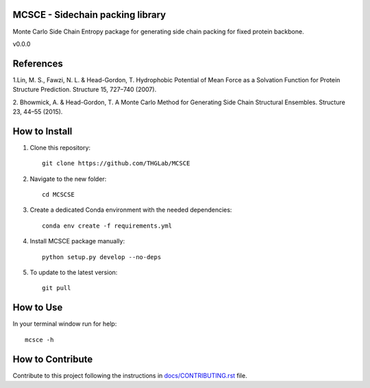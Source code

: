 MCSCE - Sidechain packing library
=================================

.. image:: https://github.com/THGLab/MCSCE/workflows/Tests/badge.svg?branch=master
    :target: https://github.com/THGLab/MCSCE/actions?workflow=Tests
    :alt: Test Status

.. image:: https://github.com/THGLab/MCSCE/workflows/Package%20Build/badge.svg?branch=master
    :target: https://github.com/THGLab/MCSCE/actions?workflow=Package%20Build
    :alt: Package Build

.. image:: https://codecov.io/gh/THGLab/MCSCE/branch/master/graph/badge.svg
    :target: https://codecov.io/gh/THGLab/MCSCE
    :alt: Codecov

.. image:: https://img.shields.io/readthedocs/MCSCE/latest?label=Read%20the%20Docs
    :target: https://MCSCE.readthedocs.io/en/latest/index.html
    :alt: Read the Docs

Monte Carlo Side Chain Entropy package for generating side chain packing for
fixed protein backbone.

v0.0.0

References
==========

1.Lin, M. S., Fawzi, N. L. & Head-Gordon, T. Hydrophobic Potential of Mean Force
as a Solvation Function for Protein Structure Prediction. Structure 15, 727–740
(2007).

2. Bhowmick, A. & Head-Gordon, T. A Monte Carlo Method for Generating Side Chain
Structural Ensembles. Structure 23, 44–55 (2015).

How to Install
==============

1. Clone this repository::

    git clone https://github.com/THGLab/MCSCE

2. Navigate to the new folder::

    cd MCSCSE

3. Create a dedicated Conda environment with the needed dependencies::

    conda env create -f requirements.yml

4. Install MCSCE package manually::

    python setup.py develop --no-deps

5. To update to the latest version::

    git pull

How to Use
==========

In your terminal window run for help::

    mcsce -h

How to Contribute
=================

Contribute to this project following the instructions in
`docs/CONTRIBUTING.rst`_ file.

.. _docs/CONTRIBUTING.rst: https://github.com/THGLab/MCSCE/blob/master/docs/CONTRIBUTING.rst
